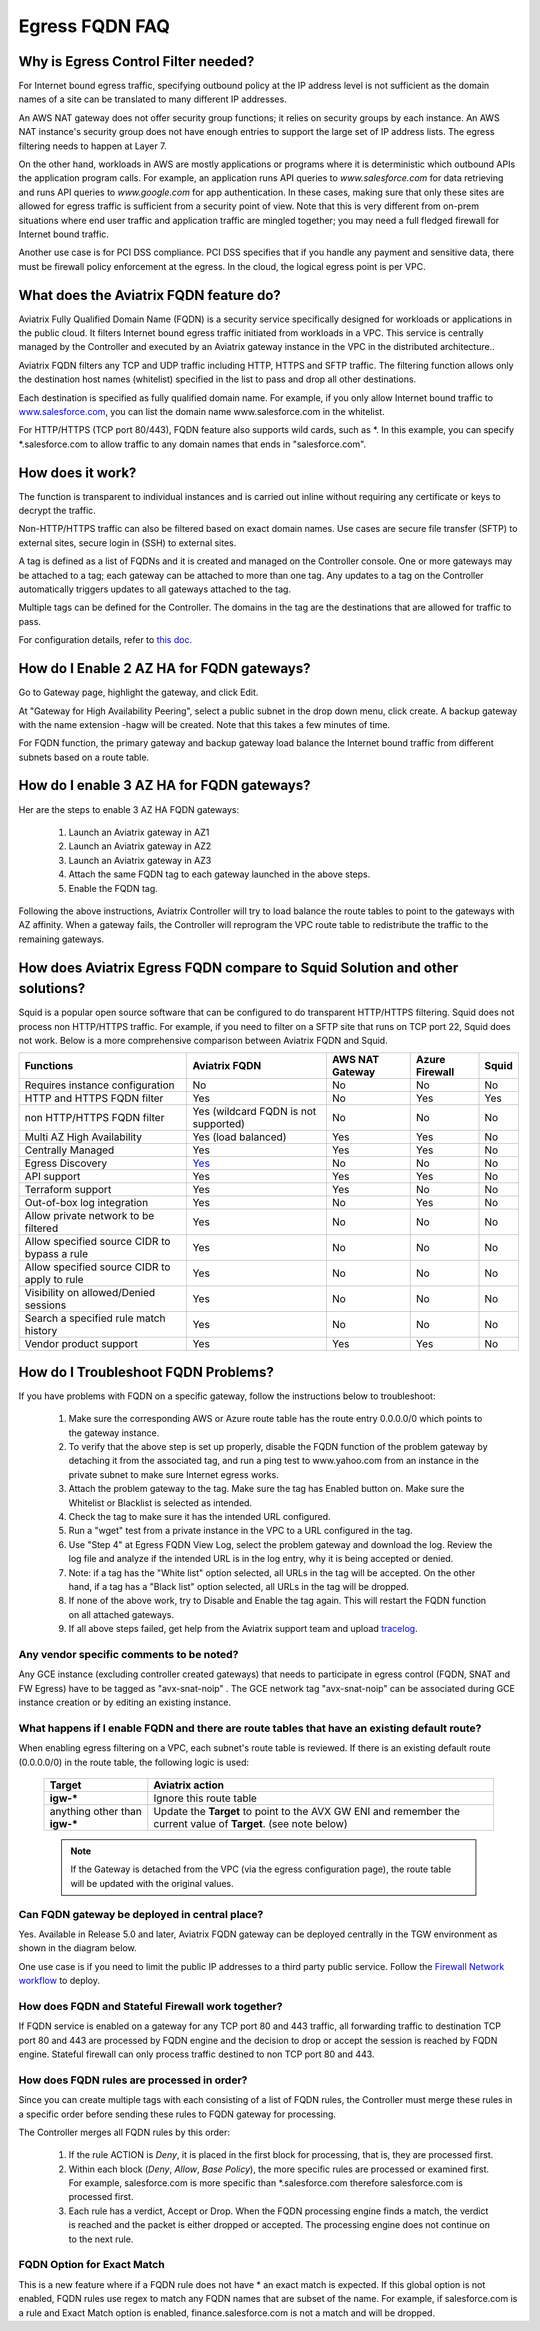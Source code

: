 .. meta::
   :description: FQDN whitelists reference design
   :keywords: FQDN, whitelist, Aviatrix, Egress Control, AWS VPC


.. raw:: html

   <style>
    /* override table no-wrap */
   .wy-table-responsive table td, .wy-table-responsive table th {
       white-space: normal !important;
   }
   </style>

=================================
 Egress FQDN FAQ
=================================



Why is Egress Control Filter needed?
========================================

|egress_overview|

For Internet bound egress traffic, specifying outbound policy at the IP address level is not
sufficient as the domain names of a site can be translated to many
different IP addresses.

An AWS NAT gateway does not offer security group functions;
it relies on security groups by each instance. An AWS NAT instance's security group does not have enough entries to support the large set of IP address lists. The egress filtering needs to happen at Layer 7.

On the other hand, workloads in AWS are mostly applications or programs where it is deterministic which
outbound APIs the application program calls. For example, an application runs API queries to *www.salesforce.com* for data retrieving and runs API queries to *www.google.com* for app authentication. In these cases, making sure that only these sites are allowed for egress
traffic is sufficient from a security point of view. Note that this is very different from on-prem situations where end user traffic and application traffic are mingled together; you may need a full fledged firewall for Internet bound traffic.

Another use case is for PCI DSS compliance. PCI DSS specifies that if you handle any payment and sensitive data, there must be firewall policy enforcement at the egress. In the cloud, the logical egress point is per VPC.

What does the Aviatrix FQDN feature do?
========================================

Aviatrix Fully Qualified Domain Name (FQDN)
is a security service specifically designed for workloads or applications in the public cloud. It filters Internet bound egress traffic initiated from workloads in a VPC. This service is centrally managed by the Controller and executed by an Aviatrix gateway instance in the VPC in the distributed architecture..

Aviatrix FQDN filters any TCP and UDP traffic
including HTTP, HTTPS and SFTP traffic. The filtering function allows
only the destination host
names (whitelist) specified in the list to pass and drop all other
destinations. 

Each destination is specified as fully qualified domain
name. For example, if you only allow Internet bound traffic to
`www.salesforce.com <http://www.salesforce.com>`__, you can list the
domain name www.salesforce.com in the whitelist.

For HTTP/HTTPS (TCP port 80/443), FQDN feature also supports wild cards, such as \*. In
this example, you can specify \*.salesforce.com to allow traffic to any
domain names that ends in "salesforce.com".

How does it work?
=================

The function is transparent to individual instances and is carried out inline without requiring any certificate or keys to decrypt the traffic.

Non-HTTP/HTTPS traffic can also be filtered based on exact domain names. Use cases are secure file transfer (SFTP) to external sites, secure login in (SSH) to external sites.

A tag is defined as a list of FQDNs and it is created and managed on the Controller
console. One or more gateways may be attached to
a tag; each gateway can be attached to more than one tag. Any updates to a tag on the Controller automatically triggers updates to all
gateways attached to the tag.

Multiple tags can be defined for the
Controller. The domains in the tag are the destinations that are allowed
for traffic to pass.

For configuration details, refer to `this doc. <https://docs.aviatrix.com/HowTos/FQDN_Whitelists_Ref_Design.html>`_

How do I Enable 2 AZ HA for FQDN gateways?
============================================

Go to Gateway page, highlight the gateway, and click Edit.

At "Gateway for High Availability Peering", select a public subnet in the drop down menu, click create. A backup gateway with the name extension -hagw will be created. Note that this takes a few minutes of time.

For FQDN function, the primary gateway and backup gateway load balance the
Internet bound traffic from different subnets based on a route table.

How do I enable 3 AZ HA for FQDN gateways?
============================================

Her are the steps to enable 3 AZ HA FQDN gateways:

 1. Launch an Aviatrix gateway in AZ1
 #. Launch an Aviatrix gateway in AZ2
 #. Launch an Aviatrix gateway in AZ3
 #. Attach the same FQDN tag to each gateway launched in the above steps.
 #. Enable the FQDN tag. 

Following the above instructions, Aviatrix Controller will try to load balance the route tables to point to the gateways with AZ affinity. 
When a gateway fails, the Controller will reprogram the VPC route table to redistribute the traffic to the remaining gateways. 

How does Aviatrix Egress FQDN compare to Squid Solution and other solutions?
===============================================================================

Squid is a popular open source software that can be configured to do transparent HTTP/HTTPS filtering. Squid does not process non HTTP/HTTPS traffic. For example, if you need to filter on a SFTP site that runs on TCP port 22, Squid does not work. Below is a more comprehensive comparison between Aviatrix FQDN and Squid. 

=============================================      =============================================================    ===============   ================     =============
**Functions**                                      **Aviatrix FQDN**                                                AWS NAT Gateway   Azure Firewall       **Squid**
=============================================      =============================================================    ===============   ================     =============
Requires instance configuration                    No                                                               No                No                   No
HTTP and HTTPS FQDN filter                         Yes                                                              No                Yes                  Yes
non HTTP/HTTPS FQDN filter                         Yes (wildcard FQDN is not supported)                             No                No                   No
Multi AZ High Availability                         Yes (load balanced)                                              Yes               Yes                  No
Centrally Managed                                  Yes                                                              Yes               Yes                  No
Egress Discovery                                   `Yes <https://docs.aviatrix.com/HowTos/fqdn_discovery.html>`_    No                No                   No 
API support                                        Yes                                                              Yes               Yes                  No
Terraform support                                  Yes                                                              Yes               No                   No
Out-of-box log integration                         Yes                                                              No                Yes                  No
Allow private network to be filtered               Yes                                                              No                No                   No
Allow specified source CIDR to bypass a rule       Yes                                                              No                No                   No
Allow specified source CIDR to apply to rule       Yes                                                              No                No                   No  
Visibility on allowed/Denied sessions              Yes                                                              No                No                   No
Search a specified rule match history              Yes                                                              No                No                   No
Vendor product support                             Yes                                                              Yes               Yes                  No 
=============================================      =============================================================    ===============   ================     =============


How do I Troubleshoot FQDN Problems?
======================================

If you have problems with FQDN on a specific gateway, follow the instructions below to troubleshoot:

 1. Make sure the corresponding AWS or Azure route table has the route entry 0.0.0.0/0 which points to the gateway instance.
 #. To verify that the above step is set up properly, disable the FQDN function of the problem gateway by detaching it from the associated tag, and run a ping test to www.yahoo.com from an instance in the private subnet to make sure Internet egress works.
 #. Attach the problem gateway to the tag. Make sure the tag has Enabled button on. Make sure the Whitelist or Blacklist is selected as intended.
 #. Check the tag to make sure it has the intended URL configured.
 #. Run a "wget" test from a private instance in the VPC to a URL configured in the tag.
 #. Use "Step 4" at Egress FQDN View Log, select the problem gateway and download the log. Review the log file and analyze if the intended URL is in the log entry, why it is being accepted or denied.
 #. Note: if a tag has the "White list" option selected, all URLs in the tag will be accepted. On the other hand, if a tag has a "Black list" option selected, all URLs in the tag will be dropped.
 #. If none of the above work, try to Disable and Enable the tag again. This will restart the FQDN function on all attached gateways.
 #. If all above steps failed, get help from the Aviatrix support team and upload `tracelog <https://docs.aviatrix.com/HowTos/troubleshooting.html#upload-tracelog>`_.


Any vendor specific comments to be noted?
---------------------------------------------------------------------------------------------
Any GCE instance (excluding controller created gateways) that needs to participate in egress control (FQDN, SNAT and FW Egress) have to be tagged as "avx-snat-noip" . The GCE network tag "avx-snat-noip" can be associated during GCE instance creation or by editing an existing instance.

What happens if I enable FQDN and there are route tables that have an existing default route?
---------------------------------------------------------------------------------------------

When enabling egress filtering on a VPC, each subnet's route table is reviewed.  If there is an existing default route (0.0.0.0/0) in the route table, the following logic is used:

  +----------------------+-----------------------------------------------------+
  | Target               | Aviatrix action                                     |
  +======================+=====================================================+
  | **igw-***            | Ignore this route table                             |
  +----------------------+-----------------------------------------------------+
  | anything other than  | Update the **Target** to point to the AVX GW ENI    |
  | **igw-***            | and remember the current value of **Target**.       |
  |                      | (see note below)                                    |
  +----------------------+-----------------------------------------------------+

  .. note::
     If the Gateway is detached from the VPC (via the egress configuration page), the route table will be updated with the original values.

Can FQDN gateway be deployed in central place?
-------------------------------------------------

Yes. Available in Release 5.0 and later, Aviatrix FQDN gateway can be deployed centrally in the TGW environment as shown in the diagram below. 

|fqdn_in_firenet|

One use case is if you need 
to limit the public IP addresses to a third party public service. Follow the `Firewall Network  workflow <https://docs.aviatrix.com/HowTos/firewall_network_workflow.html#c-launch-associate-aviatrix-fqdn-gateway>`_ to deploy. 

How does FQDN and Stateful Firewall work together?
----------------------------------------------------

If FQDN service is enabled on a gateway for any TCP port 80 and 443 traffic, all forwarding traffic to destination 
TCP port 80 and 443 are processed by FQDN engine 
and the decision to drop or accept the session is reached by FQDN engine. Stateful firewall can only process traffic destined 
to non TCP port 80 and 443. 

How does FQDN rules are processed in order?
----------------------------------------------

Since you can create multiple tags with each consisting of a list of FQDN rules, the Controller must merge these rules in a specific order before sending these rules to FQDN gateway for processing. 

The Controller merges all FQDN rules by this order:

  1. If the rule ACTION is `Deny`, it is placed in the first block for processing, that is, they are processed first. 
  #. Within each block (`Deny`, `Allow`, `Base Policy`), the more specific rules are processed or examined first. For example, salesforce.com is more specific than *.salesforce.com therefore salesforce.com is processed first. 
  #. Each rule has a verdict, Accept or Drop. When the FQDN processing engine finds a match, the verdict is reached and the packet is either dropped or accepted. The processing engine does not continue on to the next rule. 
  
  
FQDN Option for Exact Match 
----------------------------------------------------
  
This is a  new feature where if a FQDN rule does not have * an exact match is expected. If this global option is not enabled, FQDN rules use regex to match any FQDN names that are subset of the name. For example, if salesforce.com is a rule and Exact Match option is enabled, finance.salesforce.com is not a match and will be dropped.




.. |egress_overview| image::  FQDN_Whitelists_Ref_Design_media/egress_overview.png
   :scale: 30%

.. |fqdn| image::  FQDN_Whitelists_Ref_Design_media/fqdn.png
   :scale: 50%

.. |fqdn-new-tag| image::  FQDN_Whitelists_Ref_Design_media/fqdn-new-tag.png
   :scale: 50%

.. |fqdn-add-new-tag| image::  FQDN_Whitelists_Ref_Design_media/fqdn-add-new-tag.png
   :scale: 50%

.. |fqdn-enable-edit| image::  FQDN_Whitelists_Ref_Design_media/fqdn-enable-edit.png
   :scale: 50%

.. |fqdn-add-domain-names| image::  FQDN_Whitelists_Ref_Design_media/fqdn-add-domain-names.png

.. |fqdn-attach-spoke1| image::  FQDN_Whitelists_Ref_Design_media/fqdn-attach-spoke1.png
   :scale: 50%

.. |fqdn-attach-spoke2| image::  FQDN_Whitelists_Ref_Design_media/fqdn-attach-spoke2.png
   :scale: 50%

.. |export| image::  FQDN_Whitelists_Ref_Design_media/export.png
   :scale: 50%

.. |fqdn_in_firenet| image:: firewall_network_workflow_media/fqdn_in_firenet.png
   :scale: 30%

.. add in the disqus tag

.. disqus::
